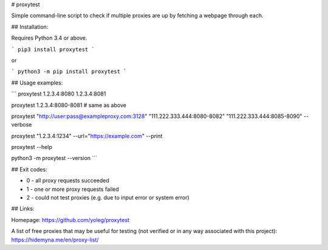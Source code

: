 # proxytest

Simple command-line script to check if multiple proxies are up by fetching a webpage through each.

## Installation:

Requires Python 3.4 or above.

```
pip3 install proxytest
```

or

```
python3 -m pip install proxytest
```

## Usage examples:

```
proxytest 1.2.3.4:8080 1.2.3.4:8081

proxytest 1.2.3.4:8080-8081  # same as above

proxytest "http://user:pass@exampleproxy.com:3128" "111.222.333.444:8080-8082" "111.222.333.444:8085-8090" --verbose

proxytest "1.2.3.4:1234" --url="https://example.com"  --print

proxytest --help

python3 -m proxytest --version
```

## Exit codes:

* 0 - all proxy requests succeeded
* 1 - one or more proxy requests failed
* 2 - could not test proxies (e.g. due to input error or system error)

## Links:

Homepage: https://github.com/yoleg/proxytest

A list of free proxies that may be useful for testing (not verified or in any way associated with this project): https://hidemyna.me/en/proxy-list/



